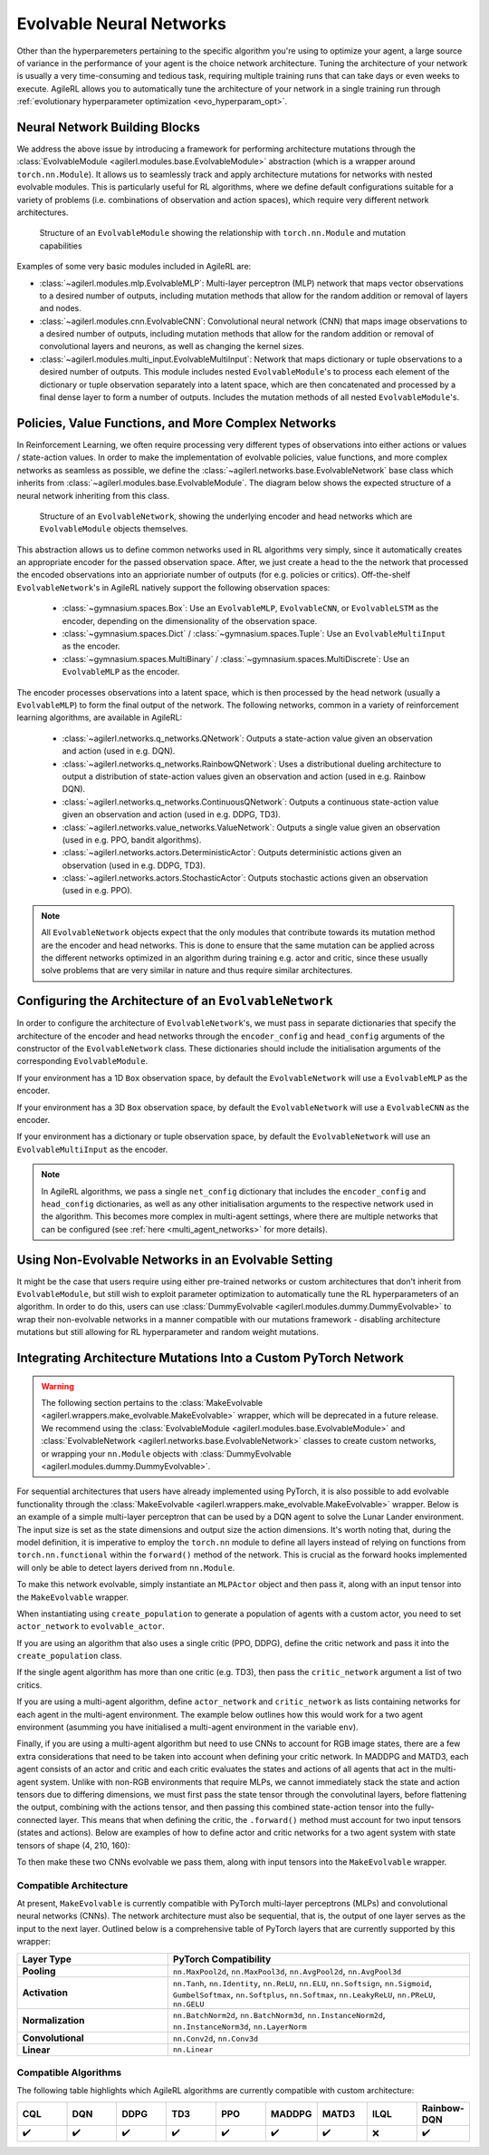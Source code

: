 .. _evolvable_networks:

Evolvable Neural Networks
-------------------------

Other than the hyperparemeters pertaining to the specific algorithm you're using to optimize your agent, a large source of variance in
the performance of your agent is the choice network architecture. Tuning the architecture of your network is usually a very time-consuming and tedious task,
requiring multiple training runs that can take days or even weeks to execute. AgileRL allows you to automatically tune the architecture of your network in
a single training run through :ref:`evolutionary hyperparameter optimization <evo_hyperparam_opt>`.


Neural Network Building Blocks
~~~~~~~~~~~~~~~~~~~~~~~~~~~~~~

We address the above issue by introducing a framework for performing architecture mutations through the :class:`EvolvableModule <agilerl.modules.base.EvolvableModule>`
abstraction (which is a wrapper around ``torch.nn.Module``). It allows us to seamlessly track and apply architecture mutations for networks with nested evolvable modules.
This is particularly useful for RL algorithms, where we define default configurations suitable for a variety of problems (i.e. combinations of observation and action spaces),
which require very different network architectures.

.. figure:: ../_static/module.png
   :alt: EvolvableModule Structure
   :width: 90%

   Structure of an ``EvolvableModule`` showing the relationship with ``torch.nn.Module`` and mutation capabilities

Examples of some very basic modules included in AgileRL are:

- :class:`~agilerl.modules.mlp.EvolvableMLP`: Multi-layer perceptron (MLP) network that maps vector observations to a desired number of outputs, including mutation methods that allow for the random addition or removal of layers and nodes.

- :class:`~agilerl.modules.cnn.EvolvableCNN`: Convolutional neural network (CNN) that maps image observations to a desired number of outputs, including mutation methods that allow for the random addition or removal of convolutional layers and neurons, as well as changing the kernel sizes.

- :class:`~agilerl.modules.multi_input.EvolvableMultiInput`: Network that maps dictionary or tuple observations to a desired number of outputs. This module includes nested ``EvolvableModule``'s to process each element of the dictionary or tuple observation separately into a latent space, which are then concatenated and processed by a final dense layer to form a number of outputs. Includes the mutation methods of all nested ``EvolvableModule``'s.

Policies, Value Functions, and More Complex Networks
~~~~~~~~~~~~~~~~~~~~~~~~~~~~~~~~~~~~~~~~~~~~~~~~~~~~

In Reinforcement Learning, we often require processing very different types of observations into either actions or values / state-action values.
In order to make the implementation of evolvable policies, value functions, and more complex networks as seamless as possible, we define the :class:`~agilerl.networks.base.EvolvableNetwork`
base class which inherits from :class:`~agilerl.modules.base.EvolvableModule`. The diagram below shows the expected structure of a neural network inheriting from this class.

.. figure:: ../_static/network.png
   :alt: EvolvableNetwork Structure
   :width: 90%

   Structure of an ``EvolvableNetwork``, showing the underlying encoder and head networks which are ``EvolvableModule`` objects themselves.

This abstraction allows us to define common networks used in RL algorithms very simply, since it automatically creates an appropriate encoder for the passed observation space. After,
we just create a head to the the network that processed the encoded observations into an apprioriate number of outputs (for e.g. policies or critics). Off-the-shelf ``EvolvableNetwork``'s
in AgileRL natively support the following observation spaces:

  - :class:`~gymnasium.spaces.Box`: Use an ``EvolvableMLP``, ``EvolvableCNN``, or ``EvolvableLSTM`` as the encoder, depending on the dimensionality of the observation space.
  - :class:`~gymnasium.spaces.Dict` / :class:`~gymnasium.spaces.Tuple`: Use an ``EvolvableMultiInput`` as the encoder.
  - :class:`~gymnasium.spaces.MultiBinary` / :class:`~gymnasium.spaces.MultiDiscrete`: Use an ``EvolvableMLP`` as the encoder.

The encoder processes observations into a latent space, which is then processed by the head network (usually a ``EvolvableMLP``) to form the final output of the network. The
following networks, common in a variety of reinforcement learning algorithms, are available in AgileRL:

  - :class:`~agilerl.networks.q_networks.QNetwork`: Outputs a state-action value given an observation and action (used in e.g. DQN).
  - :class:`~agilerl.networks.q_networks.RainbowQNetwork`: Uses a distributional dueling architecture to output a distribution of state-action values given an observation and action (used in e.g. Rainbow DQN).
  - :class:`~agilerl.networks.q_networks.ContinuousQNetwork`: Outputs a continuous state-action value given an observation and action (used in e.g. DDPG, TD3).
  - :class:`~agilerl.networks.value_networks.ValueNetwork`: Outputs a single value given an observation (used in e.g. PPO, bandit algorithms).
  - :class:`~agilerl.networks.actors.DeterministicActor`: Outputs deterministic actions given an observation (used in e.g. DDPG, TD3).
  - :class:`~agilerl.networks.actors.StochasticActor`: Outputs stochastic actions given an observation (used in e.g. PPO).

.. note::
    All ``EvolvableNetwork`` objects expect that the only modules that contribute towards its mutation method are the encoder and head networks. This is
    done to ensure that the same mutation can be applied across the different networks optimized in an algorithm during training e.g. actor and critic, since
    these usually solve problems that are very similar in nature and thus require similar architectures.


Configuring the Architecture of an ``EvolvableNetwork``
~~~~~~~~~~~~~~~~~~~~~~~~~~~~~~~~~~~~~~~~~~~~~~~~~~~~~

In order to configure the architecture of ``EvolvableNetwork``'s, we must pass in separate dictionaries that specify the architecture of the encoder and head networks through
the ``encoder_config`` and ``head_config`` arguments of the constructor of the ``EvolvableNetwork`` class. These dictionaries should include the initialisation arguments of the
corresponding ``EvolvableModule``.


If your environment has a 1D ``Box`` observation space, by default the ``EvolvableNetwork`` will use a ``EvolvableMLP`` as the encoder.

.. collapse:: Example MLP Network Configuration

  .. code-block:: python

      from gymnasium.spaces import Box, Discrete

      from agilerl.networks.q_networks import QNetwork

      encoder_config = {
          "hidden_size": [64, 64] # Two layers of 64 nodes each
          "min_mlp_nodes": 16 # minimum number of nodes in the MLP when mutating
          "max_mlp_nodes": 128 # maximum number of nodes in the MLP when mutating
      }

      head_config = {
          "hidden_size": [64, 64] # Two layers of 64 nodes each
          "min_mlp_nodes": 16, # minimum number of nodes in the MLP when mutating
          "max_mlp_nodes": 128, # maximum number of nodes in the MLP when mutating
      }

      observation_space = Box(low=-100, high=100, shape=(10,))
      action_space = Discrete(2)

      network = QNetwork(
          observation_space,
          action_space,
          encoder_config=encoder_config,
          head_config=head_config,
          latent_dim=32, # Dimension of the latent space representation
          min_latent_dim=8, # Minimum dimension of the latent space representation
          max_latent_dim=128, # Maximum dimension of the latent space representation
      )

If your environment has a 3D ``Box`` observation space, by default the ``EvolvableNetwork`` will use a ``EvolvableCNN`` as the encoder.

.. collapse:: Example CNN Network Configuration

  .. code-block:: python

      from gymnasium.spaces import Box, Discrete

      from agilerl.networks.actors import StochasticActor

      encoder_config = {
          "channel_size": [32, 64, 128], # Three convolutional layers with 32, 64, and 128 channels respectively
          "kernel_size": [8, 4, 3], # The kernel sizes of the convolutional layers
          "stride_size": [4, 2, 1], # The stride sizes of the convolutional layers
          "min_channel_size": 16, # minimum number of channels in the CNN when mutating
          "max_channel_size": 256, # maximum number of channels in the CNN when mutating
      }

      head_config = {
          "hidden_size": [64, 64] # Two layers of 64 nodes each
          "min_mlp_nodes": 16, # minimum number of nodes in the MLP when mutating
          "max_mlp_nodes": 128, # maximum number of nodes in the MLP when mutating
      }

      observation_space = Box(low=-100, high=100, shape=(10, 10, 10))
      action_space = Discrete(2)

      network = StochasticActor(
          observation_space,
          action_space,
          encoder_config=encoder_config,
          head_config=head_config,
          latent_dim=32, # Dimension of the latent space representation
          min_latent_dim=8, # Minimum dimension of the latent space representation
          max_latent_dim=128, # Maximum dimension of the latent space representation
      )

If your environment has a dictionary or tuple observation space, by default the ``EvolvableNetwork`` will use an ``EvolvableMultiInput`` as the encoder.

.. collapse:: Example Multi-Input Network Configuration

  .. code-block:: python

      from gymnasium.spaces import Dict, Discrete, Box

      from agilerl.networks.actors import StochasticActor

      # Encoder configuration
      encoder_config = {
        "latent_dim": 32, # Latent dimension outputted by underlying feature extractors
        "min_latent_dim": 8, # Minimum latent dimension when mutating
        "max_latent_dim": 128, # Maximum latent dimension when mutating
        "mlp_config": {
            "hidden_size": [32, 32],
            "activation": "ReLU",
        },
        "cnn_config": {
            "channel_size": [32, 64, 64], # Three convolutional layers with 32, 64, and 64 channels respectively
            "kernel_size": [8, 4, 3], # The kernel sizes of the convolutional layers
            "stride_size": [4, 2, 1], # The stride sizes of the convolutional layers
            "min_channel_size": 16, # minimum number of channels in the CNN when mutating
            "max_channel_size": 256, # maximum number of channels in the CNN when mutating
            "activation": "ReLU",
        },
        "lstm_config": None, # No LSTM required for this observation space
        "vector_space_mlp": True # Process vector observations with an MLP
      }

      # MLP head configuration
      head_config = {
        "hidden_size": [64, 64] # Two layers of 64 nodes each
        "min_mlp_nodes": 16, # minimum number of nodes in the MLP when mutating
        "max_mlp_nodes": 128, # maximum number of nodes in the MLP when mutating
      }

      observation_space = Dict(
        {
          "vector": Box(low=-100, high=100, shape=(65,)),
          "discrete": Discrete(111),
          "image": Box(low=0, high=255, shape=(3, 84, 84)),
        }
      )
      action_space = Discrete(2)

      network = StochasticActor(
          observation_space,
          action_space,
          encoder_config=encoder_config,
          head_config=head_config,
          latent_dim=32, # Dimension of the latent space representation
          min_latent_dim=8, # Minimum dimension of the latent space representation
          max_latent_dim=128, # Maximum dimension of the latent space representation
      )

.. note::
    In AgileRL algorithms, we pass a single ``net_config`` dictionary that includes the ``encoder_config`` and ``head_config`` dictionaries, as well as
    any other initialisation arguments to the respective network used in the algorithm. This becomes more complex in multi-agent settings, where there are
    multiple networks that can be configured (see :ref:`here <multi_agent_networks>` for more details).


Using Non-Evolvable Networks in an Evolvable Setting
~~~~~~~~~~~~~~~~~~~~~~~~~~~~~~~~~~~~~~~~~~~~~~~~~~~~

It might be the case that users require using either pre-trained networks or custom architectures that don't inherit from ``EvolvableModule``, but still wish
to exploit parameter optimization to automatically tune the RL hyperparameters of an algorithm. In order to do this, users can use :class:`DummyEvolvable <agilerl.modules.dummy.DummyEvolvable>`
to wrap their non-evolvable networks in a manner compatible with our mutations framework - disabling architecture mutations but still allowing for RL hyperparameter and random weight mutations.

.. collapse:: Example

  .. code-block:: python

      import torch
      import torch.nn as nn

      from sgilerl.algorithms import DQN
      from agilerl.modules.dummy import DummyEvolvable

      class BasicNetActorDQN(nn.Module):
        def __init__(self, input_size, hidden_sizes, output_size):
            super().__init__()
            layers = []

            # Add input layer
            layers.append(nn.Linear(input_size, hidden_sizes[0]))
            layers.append(nn.ReLU())  # Activation function

            # Add hidden layers
            for i in range(len(hidden_sizes) - 1):
                layers.append(nn.Linear(hidden_sizes[i], hidden_sizes[i + 1]))
                layers.append(nn.ReLU())  # Activation function

            # Add output layer with a sigmoid activation
            layers.append(nn.Linear(hidden_sizes[-1], output_size))

            # Combine all layers into a sequential model
            self.model = nn.Sequential(*layers)

        def forward(self, x):
            return self.model(x)

      device = torch.device("cuda" if torch.cuda.is_available() else "cpu")
      actor_kwargs = {
          "input_size": 4,  # Input size
          "hidden_sizes": [64, 64],  # Hidden layer sizes
          "output_size": 2  # Output size
      }

      actor = DummyEvolvable(BasicNetActor, actor_kwargs, device=device)

      # Use the actor in an algorithm
      observation_space = ...
      action_space = ...
      population = DQN.population(
          size=4,
          observation_space=observation_space,
          action_space=action_space
          actor_network=actor
          )


Integrating Architecture Mutations Into a Custom PyTorch Network
~~~~~~~~~~~~~~~~~~~~~~~~~~~~~~~~~~~~~~~~~~~~~~~~~~~~~~~~~~~~~~~

.. warning::
  The following section pertains to the :class:`MakeEvolvable <agilerl.wrappers.make_evolvable.MakeEvolvable>` wrapper, which will be deprecated in a
  future release. We recommend using the :class:`EvolvableModule <agilerl.modules.base.EvolvableModule>` and :class:`EvolvableNetwork <agilerl.networks.base.EvolvableNetwork>`
  classes to create custom networks, or wrapping your ``nn.Module`` objects with :class:`DummyEvolvable <agilerl.modules.dummy.DummyEvolvable>`.

For sequential architectures that users have already implemented using PyTorch, it is also possible to add
evolvable functionality through the :class:`MakeEvolvable <agilerl.wrappers.make_evolvable.MakeEvolvable>` wrapper. Below is an example of a simple multi-layer
perceptron that can be used by a DQN agent to solve the Lunar Lander environment. The input size is set as the state dimensions and output size the action dimensions.
It's worth noting that, during the model definition, it is imperative to employ the ``torch.nn`` module to define all layers instead of relying on functions from
``torch.nn.functional`` within the ``forward()`` method of the network. This is crucial as the forward hooks implemented will only be able to detect layers derived from ``nn.Module``.

.. collapse:: Example PyTorch Network
  :open:

  .. code-block:: python

      import torch.nn as nn
      import torch

      class MLPActor(nn.Module):
          def __init__(self, input_size, output_size):
              super(MLPActor, self).__init__()

              self.linear_layer_1 = nn.Linear(input_size, 64)
              self.linear_layer_2 = nn.Linear(64, output_size)
              self.relu = nn.ReLU()

          def forward(self, x):
              x = self.relu(self.linear_layer_1(x))
              x = self.linear_layer_2(x)
              return x


To make this network evolvable, simply instantiate an ``MLPActor`` object and then pass it, along with an input tensor into
the ``MakeEvolvable`` wrapper.

.. collapse:: Making it Evolvable
  :open:

  .. code-block:: python

      from agilerl.wrappers.make_evolvable import MakeEvolvable

      observation_space = env.single_observation_space
      action_space = env.single_action_space

      actor = MLPActor(observation_space.shape[0], action_space.n)
      evolvable_actor = MakeEvolvable(
        actor,
        input_tensor=torch.randn(observation_space.shape[0]),
        device=device
      )

When instantiating using ``create_population`` to generate a population of agents with a custom actor,
you need to set ``actor_network`` to ``evolvable_actor``.

.. collapse:: Using it in a Population
  :open:

  .. code-block:: python

    pop = create_population(
            algo="DQN",                                  # Algorithm
            observation_space=observation_space,         # Observation space
            action_space=action_space,                   # Action space
            actor_network=evolvable_actor,               # Custom evolvable actor
            INIT_HP=INIT_HP,                             # Initial hyperparameters
            population_size=INIT_HP["POPULATION_SIZE"],  # Population size
            device=device
          )

If you are using an algorithm that also uses a single critic (PPO, DDPG), define the critic network and pass it into the
``create_population`` class.

.. collapse:: Using it in a Population with a Single Critic
  :open:

  .. code-block:: python

    pop = create_population(
            algo="PPO",                                  # Algorithm
            observation_space=observation_space,         # Observation space
            action_space=action_space,                   # Action space
            actor_network=evolvable_actor,               # Custom evolvable actor
            critic_network=evolvable_critic,             # Custom evolvable critic
            INIT_HP=INIT_HP,                             # Initial hyperparameters
            population_size=INIT_HP["POPULATION_SIZE"],  # Population size
            device=device
          )

If the single agent algorithm has more than one critic (e.g. TD3), then pass the ``critic_network`` argument a list of two critics.

.. collapse:: Using it in a Population with Multiple Critics
  :open:
  .. code-block:: python

    pop = create_population(
            algo="TD3",                                           # Algorithm
            observation_space=observation_space,                      # Observation space
            action_space=action_space,                                # Action space
            actor_network=evolvable_actor,                            # Custom evolvable actor
            critic_network=[evolvable_critic_1, evolvable_critic_2],  # Custom evolvable critic
            INIT_HP=INIT_HP,                                          # Initial hyperparameters
            population_size=INIT_HP["POPULATION_SIZE"],               # Population size
            device=device
          )


If you are using a multi-agent algorithm, define ``actor_network`` and ``critic_network`` as lists containing networks for each agent in the
multi-agent environment. The example below outlines how this would work for a two agent environment (asumming you have initialised a multi-agent
environment in the variable ``env``).

.. collapse:: Example
  :open:
  .. code-block:: python

    # For MADDPG
    evolvable_actors = [actor_network_1, actor_network_2]
    evolvable_critics = [critic_network_1, critic_network_2]

    # For MATD3, "critics" will be a list of 2 lists as MATD3 uses one more critic than MADDPG
    evolvable_actors = [actor_network_1, actor_network_2]
    evolvable_critics = [[critic_1_network_1, critic_1_network_2],
                         [critic_2_network_1, critic_2_network_2]]

    # Instantiate the populations as follows
    observation_spaces = [env.single_observation_space(agent) for agent in env.agents]
    action_spaces = [env.single_action_space(agent) for agent in env.agents]
    pop = create_population(
            algo="MADDPG",                                # Algorithm
            observation_space=observation_spaces,         # Observation space
            action_space=action_spaces,                   # Action space
            actor_network=evolvable_actors,               # Custom evolvable actor
            critic_network=evolvable_critics,             # Custom evolvable critic
            INIT_HP=INIT_HP,                              # Initial hyperparameters
            population_size=INIT_HP["POPULATION_SIZE"],   # Population size
            device=device
          )

Finally, if you are using a multi-agent algorithm but need to use CNNs to account for RGB image states, there are a few extra considerations
that need to be taken into account when defining your critic network. In MADDPG and MATD3, each agent consists of an actor and critic and each
critic evaluates the states and actions of all agents that act in the multi-agent system. Unlike with non-RGB environments that require MLPs, we cannot
immediately stack the state and action tensors due to differing dimensions, we must first pass the state tensor through the convolutinal layers,
before flattening the output, combining with the actions tensor, and then passing this combined state-action tensor into the fully-connected layer.
This means that when defining the critic, the ``.forward()`` method must account for two input tensors (states and actions). Below are examples of
how to define actor and critic networks for a two agent system with state tensors of shape (4, 210, 160):

.. collapse:: Example CNN Networks

  .. code-block:: python

  from agilerl.networks.custom_activation import GumbelSoftmax

  class MultiAgentCNNActor(nn.Module):
    def __init__(self):
    super().__init__()
      self.conv1 = nn.Conv3d(
         in_channels=4, out_channels=16, kernel_size=(1, 3, 3), stride=4
      )
      self.conv2 = nn.Conv3d(
            in_channels=16, out_channels=32, kernel_size=(1, 3, 3), stride=2
      )
      # Define the max-pooling layers
      self.pool = nn.MaxPool2d(kernel_size=2, stride=2)

      # Define fully connected layers
      self.fc1 = nn.Linear(15200, 256)
      self.fc2 = nn.Linear(256, 2)

      # Define activation function
      self.relu = nn.ReLU()

      # Define output activation
      self.output_activation = GumbelSoftmax()

    def forward(self, state_tensor):
        # Forward pass through convolutional layers
        x = self.relu(self.conv1(state_tensor))
        x = self.relu(self.conv2(x))

        # Flatten the output for the fully connected layers
        x = x.view(x.size(0), -1)

        # Forward pass through fully connected layers
        x = self.relu(self.fc1(x))
        x = self.output_activation(self.fc2(x))

        return x


  class MultiAgentCNNCritic(nn.Module):
    def __init__(self):
        super().__init__()

        # Define the convolutional layers
        self.conv1 = nn.Conv3d(
            in_channels=4, out_channels=16, kernel_size=(2, 3, 3), stride=4
        )
        self.conv2 = nn.Conv3d(
            in_channels=16, out_channels=32, kernel_size=(1, 3, 3), stride=2
        )

        # Define the max-pooling layers
        self.pool = nn.MaxPool2d(kernel_size=2, stride=2)

        # Define fully connected layers
        self.fc1 = nn.Linear(15208, 256)
        self.fc2 = nn.Linear(256, 2)

        # Define activation function
        self.relu = nn.ReLU()


    def forward(self, state_tensor, action_tensor):
        # Forward pass through convolutional layers
        x = self.relu(self.conv1(state_tensor))
        x = self.relu(self.conv2(x))

        # Flatten the output for the fully connected layers
        x = x.view(x.size(0), -1)
        x = torch.cat([x, action_tensor], dim=1)

        # Forward pass through fully connected layers
        x = self.relu(self.fc1(x))
        x = self.fc2(x)

        return x

To then make these two CNNs evolvable we pass them, along with input tensors into the ``MakeEvolvable`` wrapper.

.. collapse:: Example

  .. code-block:: python

  actor = MultiAgentCNNActor()
  evolvable_actor = MakeEvolvable(network=actor,
                                  input_tensor=torch.randn(1, 4, 1, 210, 160), # (B, C_in, D, H, W) D = 1 as actors are decentralised
                                  device=device)
  critic = MultiAgentCNNCritic()
  evolvable_critic = MakeEvolvable(network=critic,
                                   input_tensor=torch.randn(1, 4, 2, 210, 160), # (B, C_in, D, H, W)),
                                                                                #  D = 2 as critics are centralised and  so we evaluate both agents
                                   secondary_input_tensor=torch.randn(1,8), # Assuming 2 agents each with action dimensions of 4
                                   device=device)


.. _comparch:

Compatible Architecture
^^^^^^^^^^^^^^^^^^^^^^^

At present, ``MakeEvolvable`` is currently compatible with PyTorch multi-layer perceptrons (MLPs) and convolutional neural networks (CNNs). The
network architecture must also be sequential, that is, the output of one layer serves as the input to the next layer. Outlined below is a comprehensive
table of PyTorch layers that are currently supported by this wrapper:


.. list-table::
   :widths: 25, 50
   :header-rows: 1
   :align: left

   * - **Layer Type**
     - **PyTorch Compatibility**
   * - **Pooling**
     - ``nn.MaxPool2d``, ``nn.MaxPool3d``, ``nn.AvgPool2d``, ``nn.AvgPool3d``
   * - **Activation**
     - ``nn.Tanh``, ``nn.Identity``, ``nn.ReLU``, ``nn.ELU``, ``nn.Softsign``, ``nn.Sigmoid``, ``GumbelSoftmax``,
       ``nn.Softplus``, ``nn.Softmax``, ``nn.LeakyReLU``, ``nn.PReLU``, ``nn.GELU``
   * - **Normalization**
     - ``nn.BatchNorm2d``, ``nn.BatchNorm3d``, ``nn.InstanceNorm2d``, ``nn.InstanceNorm3d``, ``nn.LayerNorm``
   * - **Convolutional**
     - ``nn.Conv2d``, ``nn.Conv3d``
   * - **Linear**
     - ``nn.Linear``

.. _compalgos:

Compatible Algorithms
^^^^^^^^^^^^^^^^^^^^^

The following table highlights which AgileRL algorithms are currently compatible with custom architecture:

.. list-table::
   :widths: 5, 5, 5, 5, 5, 5, 5, 5, 5
   :header-rows: 1

   * - CQL
     - DQN
     - DDPG
     - TD3
     - PPO
     - MADDPG
     - MATD3
     - ILQL
     - Rainbow-DQN
   * - ✔️
     - ✔️
     - ✔️
     - ✔️
     - ✔️
     - ✔️
     - ✔️
     - ❌
     - ✔️
